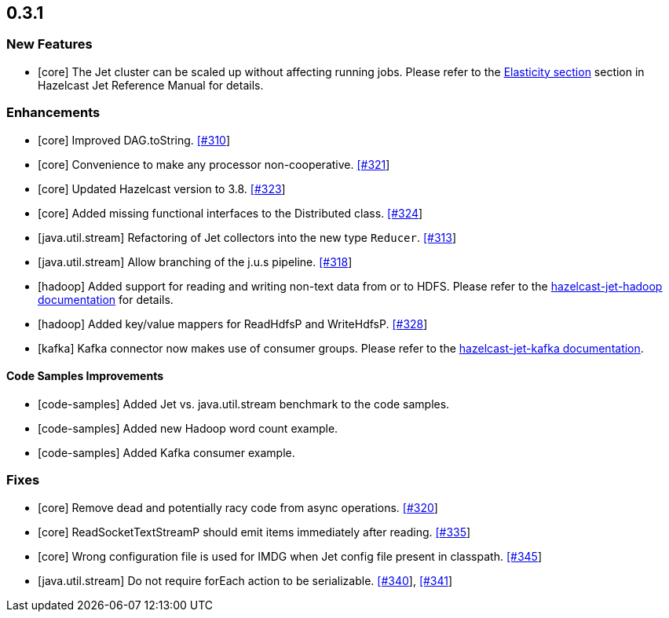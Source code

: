 == 0.3.1

=== New Features

- [core] The Jet cluster can be scaled up without affecting running jobs. Please refer to the http://docs.hazelcast.org/docs/jet/0.4/manual/Architecture.html[Elasticity section] section in Hazelcast Jet Reference Manual for details.



=== Enhancements

- [core] Improved DAG.toString. https://github.com/hazelcast/hazelcast-jet/pull/310[[#310]]
- [core] Convenience to make any processor non-cooperative. https://github.com/hazelcast/hazelcast-jet/pull/321[[#321]]
- [core] Updated Hazelcast version to 3.8. https://github.com/hazelcast/hazelcast-jet/pull/323/files[[#323]]
- [core] Added missing functional interfaces to the Distributed class. https://github.com/hazelcast/hazelcast-jet/pull/324[[#324]]
- [java.util.stream] Refactoring of Jet collectors into the new type `Reducer`. https://github.com/hazelcast/hazelcast-jet/pull/313[[#313]]
- [java.util.stream] Allow branching of the j.u.s pipeline. https://github.com/hazelcast/hazelcast-jet/pull/318[[#318]]
- [hadoop] Added support for reading and writing non-text data from or to HDFS. Please refer to the https://github.com/hazelcast/hazelcast-jet-reference-manual/blob/master/src/Modules.md#hazelcast-jet-hadoop[hazelcast-jet-hadoop documentation] for details.
- [hadoop] Added key/value mappers for ReadHdfsP and WriteHdfsP. https://github.com/hazelcast/hazelcast-jet/pull/328[[#328]]
- [kafka] Kafka connector now makes use of consumer groups. Please refer to the https://github.com/hazelcast/hazelcast-jet-reference-manual/blob/master/src/Modules.md#hazelcast-jet-kafka[hazelcast-jet-kafka documentation].

==== Code Samples Improvements

- [code-samples] Added Jet vs. java.util.stream benchmark to the code samples.
- [code-samples] Added new Hadoop word count example.
- [code-samples] Added Kafka consumer example.


=== Fixes

- [core] Remove dead and potentially racy code from async operations. https://github.com/hazelcast/hazelcast-jet/pull/320[[#320]]
- [core] ReadSocketTextStreamP should emit items immediately after reading. https://github.com/hazelcast/hazelcast-jet/pull/335[[#335]]
- [core] Wrong configuration file is used for IMDG when Jet config file present in classpath. https://github.com/hazelcast/hazelcast-jet/pull/345[[#345]]
- [java.util.stream] Do not require forEach action to be serializable. https://github.com/hazelcast/hazelcast-jet/pull/340[[#340]], https://github.com/hazelcast/hazelcast-jet/pull/341[[#341]]
